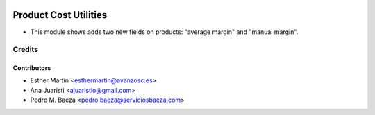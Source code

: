.. image:: https://img.shields.io/badge/licence-AGPL--3-blue.svg
   :target: http://www.gnu.org/licenses/agpl-3.0-standalone.html
   :alt: License: AGPL-3
   
======================
Product Cost Utilities
======================

* This module shows adds two new fields on products: "average margin" and
  "manual margin".


Credits
=======


Contributors
------------
* Esther Martín <esthermartin@avanzosc.es>
* Ana Juaristi <ajuaristio@gmail.com>
* Pedro M. Baeza <pedro.baeza@serviciosbaeza.com>
